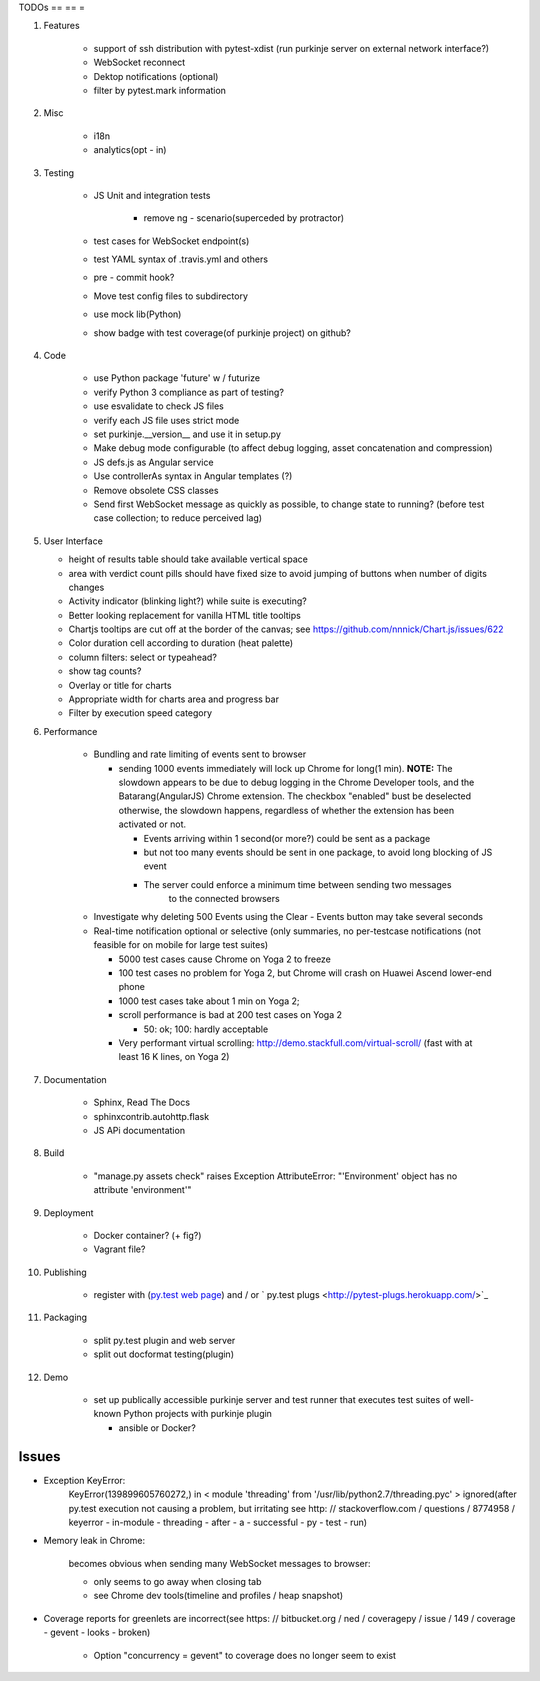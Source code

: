 TODOs
== == =

#) Features

    - support of ssh distribution with pytest-xdist (run purkinje server
      on external network interface?)

    - WebSocket reconnect

    - Dektop notifications (optional)
      
    - filter by pytest.mark information

#) Misc

    - i18n

    - analytics(opt - in)

#) Testing

    - JS Unit and integration tests

        - remove ng - scenario(superceded by protractor)

    - test cases for WebSocket endpoint(s)

    - test YAML syntax of .travis.yml and others

    - pre - commit hook?

    - Move test config files to subdirectory

    - use mock lib(Python)

    - show badge with test coverage(of purkinje project) on github?

#) Code

    - use Python package 'future' w / futurize

    - verify Python 3 compliance as part of testing?

    - use esvalidate to check JS files

    - verify each JS file uses strict mode

    - set purkinje.__version__ and use it in setup.py

    - Make debug mode configurable (to affect debug logging,
      asset concatenation and compression)

    - JS defs.js as Angular service
      
    - Use controllerAs syntax in Angular templates (?)
      
    - Remove obsolete CSS classes
      
    - Send first WebSocket message as quickly as possible, to change state to running?
      (before test case collection; to reduce perceived lag)
    
#) User Interface

   - height of results table should take available vertical space
   
   - area with verdict count pills should have fixed size to avoid jumping of 
     buttons when number of digits changes

   - Activity indicator (blinking light?) while suite is executing?
     
   - Better looking replacement for vanilla HTML title tooltips
  
   - Chartjs tooltips are cut off at the border of the canvas;
     see https://github.com/nnnick/Chart.js/issues/622

   - Color duration cell according to duration (heat palette)
    
   - column filters: select or typeahead?
     
   - show tag counts?
     
   - Overlay or title for charts
     
   - Appropriate width for charts area and progress bar
     
   - Filter by execution speed category

#) Performance

    - Bundling and rate limiting of events sent to browser

      - sending 1000 events
        immediately will lock up Chrome for long(1 min).
        **NOTE:**
        The slowdown appears to be due to debug logging in the Chrome Developer tools,
        and the Batarang(AngularJS) Chrome extension.
        The checkbox "enabled" bust be deselected
        otherwise, the slowdown happens, regardless
        of whether the extension has been activated or not.

        - Events arriving within 1 second(or more?) could be sent as a package

        - but not too many events should be sent in one package, to avoid long blocking
          of JS event

        - The server could  enforce a minimum time between sending two messages
            to the connected browsers

    - Investigate why deleting 500 Events using the Clear - Events button
      may take several seconds

    - Real-time notification optional or selective (only summaries, no per-testcase
      notifications (not feasible for on mobile for large test suites)

      - 5000 test cases cause Chrome on Yoga 2 to freeze
      - 100 test cases no problem for Yoga 2, but Chrome will crash on
        Huawei Ascend lower-end phone
      - 1000 test cases take about 1 min on Yoga 2;
      - scroll performance is bad at 200 test cases on Yoga 2

        - 50: ok; 100: hardly acceptable

      - Very performant virtual scrolling: http://demo.stackfull.com/virtual-scroll/
        (fast with at least 16 K lines, on Yoga 2)

#) Documentation

    - Sphinx, Read The Docs

    - sphinxcontrib.autohttp.flask
      
    - JS APi documentation

#) Build

    - "manage.py assets check" raises Exception AttributeError: "'Environment' object has no attribute 'environment'"

#) Deployment

    - Docker container? (+ fig?)

    - Vagrant file?

#) Publishing

    - register with (`py.test web page <http://pytest.org/latest/plugins_index/index.html?highlight=plugins>`_) and / or `  py.test plugs <http://pytest-plugs.herokuapp.com/>`_

#) Packaging

    - split py.test plugin and web server

    - split out docformat testing(plugin)

#) Demo

    - set up publically accessible purkinje server and test runner that
      executes test suites of well-known Python projects with purkinje plugin

      - ansible or Docker?

Issues
======

- Exception KeyError:
    KeyError(139899605760272,) in < module 'threading' from '/usr/lib/python2.7/threading.pyc' > ignored(after py.test execution
    not causing a problem, but irritating
    see http: // stackoverflow.com / questions / 8774958 / keyerror - in-module - threading - after - a - successful - py - test - run)

- Memory leak in Chrome:

    becomes obvious when sending many
    WebSocket messages to browser:

    - only seems to go away when closing tab

    - see Chrome dev tools(timeline and profiles / heap snapshot)

- Coverage reports for greenlets are incorrect(see https: // bitbucket.org / ned / coveragepy / issue / 149 / coverage -
  gevent - looks - broken)

    - Option "concurrency = gevent" to coverage does no longer seem to exist

